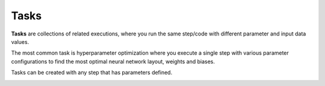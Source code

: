 .. meta::
    :description: What are Valohai tasks? Launch hundreds of distributed hyperparameter optimizations on the cloud.

Tasks
=====

**Tasks** are collections of related executions, where you run the same step/code with different parameter and input data values.

The most common task is hyperparameter optimization where you execute a single step with various
parameter configurations to find the most optimal neural network layout, weights and biases.

Tasks can be created with any step that has parameters defined. 

.. seealso::

    * :ref:`parameters`
    * :ref:`bayesian`

..

.. image:: task-execution-table.jpg
   :alt: Tasks are frequently used for hyperparameter sweeps and random search.
